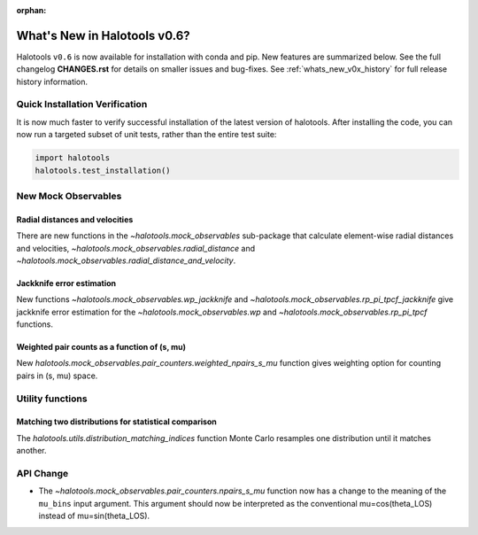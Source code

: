 :orphan:

.. _whats_new_v0p6:

*****************************
What's New in Halotools v0.6?
*****************************

Halotools ``v0.6`` is now available for installation with conda and pip. New features are summarized below. See the full changelog **CHANGES.rst** for details on smaller issues and bug-fixes. See :ref:`whats_new_v0x_history` for full release history information.

Quick Installation Verification
===============================

It is now much faster to verify successful installation of the latest version of halotools. After installing the code, you can now run a targeted subset of unit tests, rather than the entire test suite:

.. code:: python

    import halotools
    halotools.test_installation()


New Mock Observables
====================

Radial distances and velocities
-------------------------------
There are new functions in the `~halotools.mock_observables` sub-package that calculate element-wise radial distances and velocities, `~halotools.mock_observables.radial_distance`  and `~halotools.mock_observables.radial_distance_and_velocity`.

Jackknife error estimation
---------------------------
New functions `~halotools.mock_observables.wp_jackknife` and `~halotools.mock_observables.rp_pi_tpcf_jackknife` give jackknife error estimation for the `~halotools.mock_observables.wp` and `~halotools.mock_observables.rp_pi_tpcf` functions.

Weighted pair counts as a function of (s, mu)
---------------------------------------------
New `halotools.mock_observables.pair_counters.weighted_npairs_s_mu` function gives weighting option for counting pairs in (s, mu) space.

Utility functions
==================

Matching two distributions for statistical comparison
------------------------------------------------------
The `halotools.utils.distribution_matching_indices` function Monte Carlo resamples one distribution until it matches another.


API Change
==========

* The `~halotools.mock_observables.pair_counters.npairs_s_mu` function now has a change to the meaning of the ``mu_bins`` input argument. This argument should now be interpreted as the conventional mu=cos(theta_LOS) instead of mu=sin(theta_LOS).
